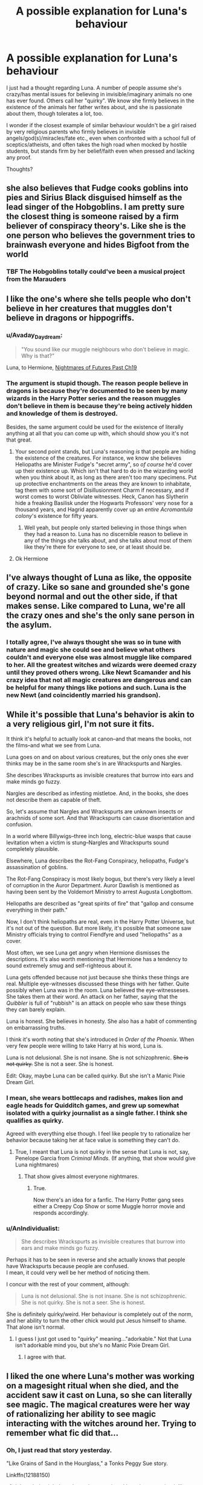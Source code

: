 #+TITLE: A possible explanation for Luna's behaviour

* A possible explanation for Luna's behaviour
:PROPERTIES:
:Author: Starfox5
:Score: 33
:DateUnix: 1511158331.0
:DateShort: 2017-Nov-20
:END:
I just had a thought regarding Luna. A number of people assume she's crazy/has mental issues for believing in invisible/imaginary animals no one has ever found. Others call her "quirky". We know she firmly believes in the existence of the animals her father writes about, and she is passionate about them, though tolerates a lot, too.

I wonder if the closest example of similar behaviour wouldn't be a girl raised by very religious parents who firmly believes in invisible angels/god(s)/miracles/fate etc., even when confronted with a school full of sceptics/atheists, and often takes the high road when mocked by hostile students, but stands firm by her belief/faith even when pressed and lacking any proof.

Thoughts?


** she also believes that Fudge cooks goblins into pies and Sirius Black disguised himself as the lead singer of the Hobgoblins. I am pretty sure the closest thing is someone raised by a firm believer of conspiracy theory's. Like she is the one person who believes the government tries to brainwash everyone and hides Bigfoot from the world
:PROPERTIES:
:Score: 54
:DateUnix: 1511159346.0
:DateShort: 2017-Nov-20
:END:

*** TBF The Hobgoblins totally could've been a musical project from the Marauders
:PROPERTIES:
:Author: healzsham
:Score: 3
:DateUnix: 1511247789.0
:DateShort: 2017-Nov-21
:END:


** I like the one's where she tells people who don't believe in her creatures that muggles don't believe in dragons or hippogriffs.
:PROPERTIES:
:Author: Solo_is_my_copliot
:Score: 35
:DateUnix: 1511158920.0
:DateShort: 2017-Nov-20
:END:

*** u/Avaday_Daydream:
#+begin_quote
  "You sound like our muggle neighbours who don't believe in magic. Why is that?"
#+end_quote

Luna, to Hermione, [[https://www.fanfiction.net/s/2636963/19/Harry-Potter-and-the-Nightmares-of-Futures-Past][Nightmares of Futures Past Ch19]]
:PROPERTIES:
:Author: Avaday_Daydream
:Score: 20
:DateUnix: 1511168101.0
:DateShort: 2017-Nov-20
:END:


*** The argument is stupid though. The reason people believe in dragons is because they're documented to be seen by many wizards in the Harry Potter series and the reason muggles don't believe in them is because they're being actively hidden and knowledge of them is destroyed.

Besides, the same argument could be used for the existence of literally anything at all that you can come up with, which should show you it's not that great.
:PROPERTIES:
:Score: 16
:DateUnix: 1511190865.0
:DateShort: 2017-Nov-20
:END:

**** Your second point stands, but Luna's reasoning /is/ that people are hiding the existence of the creatures. For instance, we know she believes Heliopaths are Minister Fudge's "secret army", so /of course/ he'd cover up their existence up. Which isn't that hard to do in the wizarding world when you think about it, as long as there aren't too many specimens. Put up protective enchantments on the areas they are known to inhabitate, tag them with some sort of Disillusionment Charm if necessary, and if worst comes to worst Obliviate witnesses. Heck, Canon has Slytherin hide a freaking Basilisk under the Hogwarts Professors' very nose for a thousand years, and Hagrid apparently cover up an /entire Acromantula colony/'s existence for fifty years.
:PROPERTIES:
:Author: Achille-Talon
:Score: 6
:DateUnix: 1511201210.0
:DateShort: 2017-Nov-20
:END:

***** Well yeah, but people only started believing in those things when they had a reason to. Luna has no discernible reason to believe in any of the things she talks about, and she talks about most of them like they're there for everyone to see, or at least should be.
:PROPERTIES:
:Score: 3
:DateUnix: 1511201437.0
:DateShort: 2017-Nov-20
:END:


**** Ok Hermione
:PROPERTIES:
:Author: Solo_is_my_copliot
:Score: 4
:DateUnix: 1511207467.0
:DateShort: 2017-Nov-20
:END:


** I've always thought of Luna as like, the opposite of crazy. Like so sane and grounded she's gone beyond normal and out the other side, if that makes sense. Like compared to Luna, we're all the crazy ones and she's the only sane person in the asylum.
:PROPERTIES:
:Author: Rit_Zien
:Score: 18
:DateUnix: 1511164125.0
:DateShort: 2017-Nov-20
:END:

*** I totally agree, I've always thought she was so in tune with nature and magic she could see and believe what others couldn't and everyone else was almost muggle like compared to her. All the greatest witches and wizards were deemed crazy until they proved others wrong. Like Newt Scamander and his crazy idea that not all magic creatures are dangerous and can be helpful for many things like potions and such. Luna is the new Newt (and coincidently married his grandson).
:PROPERTIES:
:Author: themarniegra
:Score: 8
:DateUnix: 1511173520.0
:DateShort: 2017-Nov-20
:END:


** While it's possible that Luna's behavior is akin to a very religious girl, I'm not sure it fits.

It think it's helpful to actually look at canon--and that means the books, not the films--and what we see from Luna.

Luna goes on and on about various creatures, but the only ones she ever thinks may be in the same room she's in are Wrackspurts and Nargles.

She describes Wrackspurts as invisible creatures that burrow into ears and make minds go fuzzy.

Nargles are described as infesting mistletoe. And, in the books, she does not describe them as capable of theft.

So, let's assume that Nargles and Wrackspurts are unknown insects or arachnids of some sort. And that Wrackspurts can cause disorientation and confusion.

In a world where Billywigs--three inch long, electric-blue wasps that cause levitation when a victim is stung--Nargles and Wrackspurts sound completely plausible.

Elsewhere, Luna describes the Rot-Fang Conspiracy, heliopaths, Fudge's assassination of goblins.

The Rot-Fang Conspiracy is most likely bogus, but there's very likely a level of corruption in the Auror Department. Auror Dawlish is mentioned as having been sent by the Voldemort Ministry to arrest Augusta Longbottom.

Heliopaths are described as "great spirits of fire" that "gallop and consume everything in their path."

Now, I don't think heliopaths are real, even in the Harry Potter Universe, but it's not out of the question. But more likely, it's possible that someone saw Ministry officials trying to control Fiendfyre and used "heliopaths" as a cover.

Most often, we see Luna get angry when Hermione dismisses the descriptions. It's also worth mentioning that Hermione has a tendency to sound extremely smug and self-righteous about it.

Luna gets offended because not just because she thinks these things are real. Multiple eye-witnesses discussed these things with her father. Quite possibly when Luna was in the room. Luna believed the eye-witnesseses. She takes them at their word. An attack on her father, saying that the /Quibbler/ is full of "rubbish" is an attack on people who saw these things they can barely explain.

Luna is honest. She believes in honesty. She also has a habit of commenting on embarrassing truths.

I think it's worth noting that she's introduced in /Order of the Phoenix./ When very few people were willing to take Harry at his word, Luna is.

Luna is not delusional. She is not insane. She is not schizophrenic. +She is not quirky.+ She is not a seer. She is honest.

Edit: Okay, maybe Luna can be called quirky. But she isn't a Manic Pixie Dream Girl.
:PROPERTIES:
:Author: CryptidGrimnoir
:Score: 14
:DateUnix: 1511191598.0
:DateShort: 2017-Nov-20
:END:

*** I mean, she wears bottlecaps and radishes, makes lion and eagle heads for Quidditch games, and grew up somewhat isolated with a quirky journalist as a single father. I think she qualifies as quirky.

Agreed with everything else though. I feel like people try to rationalize her behavior because taking her at face value is something they can't do.
:PROPERTIES:
:Author: RisingSunsets
:Score: 9
:DateUnix: 1511192347.0
:DateShort: 2017-Nov-20
:END:

**** True, I meant that Luna is not quirky in the sense that Luna is not, say, Penelope Garcia from /Criminal Minds./ (If anything, that show would give Luna nightmares)
:PROPERTIES:
:Author: CryptidGrimnoir
:Score: 2
:DateUnix: 1511192599.0
:DateShort: 2017-Nov-20
:END:

***** That show gives almost everyone nightmares.
:PROPERTIES:
:Author: Jahoan
:Score: 3
:DateUnix: 1511197994.0
:DateShort: 2017-Nov-20
:END:

****** True.

Now there's an idea for a fanfic. The Harry Potter gang sees either a Creepy Cop Show or some Muggle horror movie and responds accordingly.
:PROPERTIES:
:Author: CryptidGrimnoir
:Score: 1
:DateUnix: 1511203795.0
:DateShort: 2017-Nov-20
:END:


*** u/AnIndividualist:
#+begin_quote
  She describes Wrackspurts as invisible creatures that burrow into ears and make minds go fuzzy.
#+end_quote

Perhaps it has to be seen in reverse and she actually knows that people have Wrackspurts because people are confused.\\
I mean, it could very well be her method of noticing them.

I concur with the rest of your comment, although:

#+begin_quote
  Luna is not delusional. She is not insane. She is not schizophrenic. She is not quirky. She is not a seer. She is honest.
#+end_quote

She is definitely quirky/weird. Her behaviour is completely out of the norm, and her ability to turn the other chick would put Jesus himself to shame. That alone isn't normal.
:PROPERTIES:
:Author: AnIndividualist
:Score: 5
:DateUnix: 1511203416.0
:DateShort: 2017-Nov-20
:END:

**** I guess I just got used to "quirky" meaning..."adorkable." Not that Luna isn't adorkable mind you, but she's no Manic Pixie Dream Girl.
:PROPERTIES:
:Author: CryptidGrimnoir
:Score: 5
:DateUnix: 1511203662.0
:DateShort: 2017-Nov-20
:END:

***** I agree with that.
:PROPERTIES:
:Author: AnIndividualist
:Score: 2
:DateUnix: 1511203830.0
:DateShort: 2017-Nov-20
:END:


** I liked the one where Luna's mother was working on a magesight ritual when she died, and the accident saw it cast on Luna, so she can literally see magic. The magical creatures were her way of rationalizing her ability to see magic interacting with the witches around her. Trying to remember what fic did that...
:PROPERTIES:
:Author: StarDolph
:Score: 10
:DateUnix: 1511168753.0
:DateShort: 2017-Nov-20
:END:

*** Oh, I just read that story yesterday.

"Like Grains of Sand in the Hourglass," a Tonks Peggy Sue story.

Linkffn(12188150)
:PROPERTIES:
:Author: CryptidGrimnoir
:Score: 3
:DateUnix: 1511189705.0
:DateShort: 2017-Nov-20
:END:

**** I thought it might have been that one since I have been reccing it like crazy, but I did a quick text search for magesight and didn't find the term. Must have been spelled differently. Thanks!
:PROPERTIES:
:Author: StarDolph
:Score: 2
:DateUnix: 1511196699.0
:DateShort: 2017-Nov-20
:END:

***** Oh, it's there. I just went back to double check.

Chapter Twelve.

"Mage Sight"
:PROPERTIES:
:Author: CryptidGrimnoir
:Score: 2
:DateUnix: 1511197135.0
:DateShort: 2017-Nov-20
:END:


**** [[http://www.fanfiction.net/s/12188150/1/][*/Like Grains of Sand in the Hourglass/*]] by [[https://www.fanfiction.net/u/1057022/Temporal-Knight][/Temporal Knight/]]

#+begin_quote
  During the Battle in the Department of Mysteries Nymphadora Tonks finds herself thrown back to the beginning of Fifth Year. With two Tonks walking around and her faith in Dumbledore eroded what's a Metamorphmagus to do? Protect Harry Potter at all costs, that's what! Tonks ends up crafting a new identity for herself and infiltrates Hogwarts to fix the future. Pairing: Harry/Tonks.
#+end_quote

^{/Site/: [[http://www.fanfiction.net/][fanfiction.net]] *|* /Category/: Harry Potter *|* /Rated/: Fiction T *|* /Chapters/: 12 *|* /Words/: 116,626 *|* /Reviews/: 831 *|* /Favs/: 2,655 *|* /Follows/: 3,179 *|* /Updated/: 7/26 *|* /Published/: 10/12/2016 *|* /Status/: Complete *|* /id/: 12188150 *|* /Language/: English *|* /Genre/: Fantasy/Romance *|* /Characters/: <Harry P., N. Tonks> Hermione G., Luna L. *|* /Download/: [[http://www.ff2ebook.com/old/ffn-bot/index.php?id=12188150&source=ff&filetype=epub][EPUB]] or [[http://www.ff2ebook.com/old/ffn-bot/index.php?id=12188150&source=ff&filetype=mobi][MOBI]]}

--------------

*FanfictionBot*^{1.4.0} *|* [[[https://github.com/tusing/reddit-ffn-bot/wiki/Usage][Usage]]] | [[[https://github.com/tusing/reddit-ffn-bot/wiki/Changelog][Changelog]]] | [[[https://github.com/tusing/reddit-ffn-bot/issues/][Issues]]] | [[[https://github.com/tusing/reddit-ffn-bot/][GitHub]]] | [[[https://www.reddit.com/message/compose?to=tusing][Contact]]]

^{/New in this version: Slim recommendations using/ ffnbot!slim! /Thread recommendations using/ linksub(thread_id)!}
:PROPERTIES:
:Author: FanfictionBot
:Score: 1
:DateUnix: 1511189716.0
:DateShort: 2017-Nov-20
:END:


*** There's also a really unique treatment of Luna and her creatures in HP and the Prince of Slytherin, which I won't describe here because you should read it if you haven't and I don't want to spoil it for anyone.

linkffn(11191235)

(Edit: quick disclaimer that you may get turned off by characters being pretty OOC in the beginning, but those things are eventually explained so stick with it!)
:PROPERTIES:
:Author: darthfrisbeous
:Score: 2
:DateUnix: 1511189399.0
:DateShort: 2017-Nov-20
:END:

**** [[http://www.fanfiction.net/s/11191235/1/][*/Harry Potter and the Prince of Slytherin/*]] by [[https://www.fanfiction.net/u/4788805/The-Sinister-Man][/The Sinister Man/]]

#+begin_quote
  Harry Potter was Sorted into Slytherin after a crappy childhood. His brother Jim is believed to be the BWL. Think you know this story? Think again. Year Three (Harry Potter and the Death Eater Menace) starts on 9/1/16. NO romantic pairings prior to Fourth Year. Basically good Dumbledore and Weasleys. Limited bashing (mainly of James).
#+end_quote

^{/Site/: [[http://www.fanfiction.net/][fanfiction.net]] *|* /Category/: Harry Potter *|* /Rated/: Fiction T *|* /Chapters/: 96 *|* /Words/: 619,973 *|* /Reviews/: 8,037 *|* /Favs/: 7,082 *|* /Follows/: 8,324 *|* /Updated/: 10/24 *|* /Published/: 4/17/2015 *|* /id/: 11191235 *|* /Language/: English *|* /Genre/: Adventure/Mystery *|* /Characters/: Harry P., Hermione G., Neville L., Theodore N. *|* /Download/: [[http://www.ff2ebook.com/old/ffn-bot/index.php?id=11191235&source=ff&filetype=epub][EPUB]] or [[http://www.ff2ebook.com/old/ffn-bot/index.php?id=11191235&source=ff&filetype=mobi][MOBI]]}

--------------

*FanfictionBot*^{1.4.0} *|* [[[https://github.com/tusing/reddit-ffn-bot/wiki/Usage][Usage]]] | [[[https://github.com/tusing/reddit-ffn-bot/wiki/Changelog][Changelog]]] | [[[https://github.com/tusing/reddit-ffn-bot/issues/][Issues]]] | [[[https://github.com/tusing/reddit-ffn-bot/][GitHub]]] | [[[https://www.reddit.com/message/compose?to=tusing][Contact]]]

^{/New in this version: Slim recommendations using/ ffnbot!slim! /Thread recommendations using/ linksub(thread_id)!}
:PROPERTIES:
:Author: FanfictionBot
:Score: 1
:DateUnix: 1511189418.0
:DateShort: 2017-Nov-20
:END:


**** I'll be honest, I have never made it past the first chapter of the harry-had-a-twin stories that seem to be everywhere. I just don't get the appeal.

Harry is already a reader insert, so if you want to play with his personality it isn't hard. Neville is already set up nicely if you want to have someone else be the prophicized one.. I guess using Neville messes with the whole reason that Harry was at the Dursleys, but that only matters if you are playing Dumbles as real cold blooded..m
:PROPERTIES:
:Author: StarDolph
:Score: 1
:DateUnix: 1511197046.0
:DateShort: 2017-Nov-20
:END:

***** For WBWL Slytherin!Harry, I prefer linkffn(Story of the Guys) Harry basically forms his own Marauders in Slytherin.
:PROPERTIES:
:Author: Jahoan
:Score: 2
:DateUnix: 1511197733.0
:DateShort: 2017-Nov-20
:END:

****** [[http://www.fanfiction.net/s/2709487/1/][*/The Story of The Guys/*]] by [[https://www.fanfiction.net/u/933691/The-Professional][/The Professional/]]

#+begin_quote
  Spinoff to 'HP: The Lone Traveller'. The story of Harry James Potter, the brother of the supposed BoyWhoLived, and his friends... My take on the old 'Harry the brother of the BWL' & 'Harry the Slytherin' plotline.
#+end_quote

^{/Site/: [[http://www.fanfiction.net/][fanfiction.net]] *|* /Category/: Harry Potter *|* /Rated/: Fiction T *|* /Chapters/: 11 *|* /Words/: 79,166 *|* /Reviews/: 822 *|* /Favs/: 1,301 *|* /Follows/: 1,556 *|* /Updated/: 11/4/2009 *|* /Published/: 12/19/2005 *|* /id/: 2709487 *|* /Language/: English *|* /Genre/: Angst *|* /Characters/: Harry P., Padma P. *|* /Download/: [[http://www.ff2ebook.com/old/ffn-bot/index.php?id=2709487&source=ff&filetype=epub][EPUB]] or [[http://www.ff2ebook.com/old/ffn-bot/index.php?id=2709487&source=ff&filetype=mobi][MOBI]]}

--------------

*FanfictionBot*^{1.4.0} *|* [[[https://github.com/tusing/reddit-ffn-bot/wiki/Usage][Usage]]] | [[[https://github.com/tusing/reddit-ffn-bot/wiki/Changelog][Changelog]]] | [[[https://github.com/tusing/reddit-ffn-bot/issues/][Issues]]] | [[[https://github.com/tusing/reddit-ffn-bot/][GitHub]]] | [[[https://www.reddit.com/message/compose?to=tusing][Contact]]]

^{/New in this version: Slim recommendations using/ ffnbot!slim! /Thread recommendations using/ linksub(thread_id)!}
:PROPERTIES:
:Author: FanfictionBot
:Score: 1
:DateUnix: 1511197747.0
:DateShort: 2017-Nov-20
:END:


****** Cool I haven't seen this one before - thanks!
:PROPERTIES:
:Author: darthfrisbeous
:Score: 1
:DateUnix: 1511199148.0
:DateShort: 2017-Nov-20
:END:


*** ............!!!!

That is an /amazing/ theory.
:PROPERTIES:
:Author: Achille-Talon
:Score: 2
:DateUnix: 1511201266.0
:DateShort: 2017-Nov-20
:END:


*** I don't remember it very well, but I think this one has an interesting take on Luna. Similar to what you describe IIRC. I remember I really liked that fic when I read it, but not much more, unfortunately (except for the fact that it was pretty dangerous to be close to her in this one), so I could be mistaken but I'm pretty sure the Luna I think of is in this one.

Linkffn([[https://www.fanfiction.net/s/6919796/1/A-Request]])
:PROPERTIES:
:Author: AnIndividualist
:Score: 1
:DateUnix: 1511202771.0
:DateShort: 2017-Nov-20
:END:

**** [[http://www.fanfiction.net/s/6919796/1/][*/A Request/*]] by [[https://www.fanfiction.net/u/2065293/FeloniousFolts][/FeloniousFolts/]]

#+begin_quote
  If an average school life was all that Seymour Turner could have hoped for then he surely never planned on "Loony" Lovegood nor could he have ever foreseen the extraordinary events that seem to gravitate towards her on a daily basis.
#+end_quote

^{/Site/: [[http://www.fanfiction.net/][fanfiction.net]] *|* /Category/: Harry Potter *|* /Rated/: Fiction T *|* /Chapters/: 19 *|* /Words/: 112,578 *|* /Reviews/: 31 *|* /Favs/: 32 *|* /Follows/: 22 *|* /Updated/: 8/3 *|* /Published/: 4/19/2011 *|* /Status/: Complete *|* /id/: 6919796 *|* /Language/: English *|* /Genre/: Romance/Mystery *|* /Characters/: Luna L., OC *|* /Download/: [[http://www.ff2ebook.com/old/ffn-bot/index.php?id=6919796&source=ff&filetype=epub][EPUB]] or [[http://www.ff2ebook.com/old/ffn-bot/index.php?id=6919796&source=ff&filetype=mobi][MOBI]]}

--------------

*FanfictionBot*^{1.4.0} *|* [[[https://github.com/tusing/reddit-ffn-bot/wiki/Usage][Usage]]] | [[[https://github.com/tusing/reddit-ffn-bot/wiki/Changelog][Changelog]]] | [[[https://github.com/tusing/reddit-ffn-bot/issues/][Issues]]] | [[[https://github.com/tusing/reddit-ffn-bot/][GitHub]]] | [[[https://www.reddit.com/message/compose?to=tusing][Contact]]]

^{/New in this version: Slim recommendations using/ ffnbot!slim! /Thread recommendations using/ linksub(thread_id)!}
:PROPERTIES:
:Author: FanfictionBot
:Score: 1
:DateUnix: 1511202799.0
:DateShort: 2017-Nov-20
:END:


** I've never enjoyed the "Weird character = autistic!!!!" approach.

I like to think that she gets a chuckle out of trolling people.
:PROPERTIES:
:Author: will1707
:Score: 9
:DateUnix: 1511183526.0
:DateShort: 2017-Nov-20
:END:


** I think Luna was damaged mentally when her mother died. Her father was not much better off though, and they were kind feeding off each other.

She was lucky to meet Harry, who at least accepted her and gave her a chance, although Harry still laughed at her and didn't take her imaginary animals seriously at all.

We know later that she was a very powerful witch, able to conjure Patronus when the Trio had failed. If the dark side was able to recruit her, we would have a second Bellatrix Lestrange right here, or worse.
:PROPERTIES:
:Author: InquisitorCOC
:Score: 7
:DateUnix: 1511161608.0
:DateShort: 2017-Nov-20
:END:


** I always assume she just doesn't care to tailor her observations to the vocabulary most people are accustomed to.
:PROPERTIES:
:Score: 3
:DateUnix: 1511190973.0
:DateShort: 2017-Nov-20
:END:


** Sombody posted in a thread the other day about synesthesia. What if Luna's father has synesthesia and is also your average run of the mill conspiracy theorist. Luna, who inherited her fathers condition also sees these creatures as a result of the synesthesia, and it's presenting as a magical form of a muggle condition. That, alongside being raised by a conspiracy theorist coupled with probable ptsd from the death of her mother results in the personality she displays.

So basically magical synesthesia + conspiracy theorist beliefs + ptsd coping mechanism = Luna Lovegood.

That's my take on it anyway.
:PROPERTIES:
:Author: Lepisosteus
:Score: 3
:DateUnix: 1511233143.0
:DateShort: 2017-Nov-21
:END:


** The fan theory that I find the most credible is that Luna has schizotypal personality disorder. She fits almost all of the symptoms to some degree: eccentric appearance and behavior, odd beliefs, paranoid ideas, unusual perceptual experiences, and odd speech and thought patterns. The one thing that really doesn't fit is being socially withdrawn (which she is, but not by choice), but there's enough variation that it could still be plausible.
:PROPERTIES:
:Author: TheWhiteSquirrel
:Score: 3
:DateUnix: 1511206967.0
:DateShort: 2017-Nov-20
:END:

*** But that also fits some very religious people.
:PROPERTIES:
:Author: Starfox5
:Score: 2
:DateUnix: 1511208982.0
:DateShort: 2017-Nov-20
:END:


** There is the theory that she's on the spectrum (She has a form of Asperger's). It actually really does fit when you factor in aspects of who she is along with the fact she lives in the wizarding world and her mother died when she was 9 leaving her to be raised by a single father (who also may be on the spectrum, and yes it "can" run in familes).
:PROPERTIES:
:Author: Noexit007
:Score: 3
:DateUnix: 1511162599.0
:DateShort: 2017-Nov-20
:END:

*** I think Luna is way too perceptive to have Asperger
:PROPERTIES:
:Score: 9
:DateUnix: 1511163813.0
:DateShort: 2017-Nov-20
:END:

**** Every autistic person is different.
:PROPERTIES:
:Score: 4
:DateUnix: 1511190629.0
:DateShort: 2017-Nov-20
:END:

***** having problems to read and understand people is like one of the things autism is defined by. Luna has show herself to understand people very well in the books. She also has no problems expressing her own emotion.
:PROPERTIES:
:Score: 7
:DateUnix: 1511191262.0
:DateShort: 2017-Nov-20
:END:

****** Yes maybe you are right.
:PROPERTIES:
:Score: 2
:DateUnix: 1511202231.0
:DateShort: 2017-Nov-20
:END:


****** But I want her to be.
:PROPERTIES:
:Score: 0
:DateUnix: 1511202461.0
:DateShort: 2017-Nov-20
:END:

******* So do we all.
:PROPERTIES:
:Author: ABZB
:Score: 1
:DateUnix: 1511216860.0
:DateShort: 2017-Nov-21
:END:

******** Yes and you are very cute. :)
:PROPERTIES:
:Score: 0
:DateUnix: 1511217306.0
:DateShort: 2017-Nov-21
:END:

********* where did that come from?
:PROPERTIES:
:Author: ABZB
:Score: 1
:DateUnix: 1511271645.0
:DateShort: 2017-Nov-21
:END:


*** Yeah, I'm autistic and always saw Luna as also being autistic (Asperger's isn't a real diagnosis anymore just FYI, it's all ASD- Autism Spectrum Disorder.)
:PROPERTIES:
:Author: DeseretRain
:Score: 2
:DateUnix: 1511181891.0
:DateShort: 2017-Nov-20
:END:

**** u/Noexit007:
#+begin_quote
  (Asperger's isn't a real diagnosis anymore just FYI, it's all ASD- Autism Spectrum Disorder.)
#+end_quote

Ah fair enough. I thought it was just used as a catchall term now for the various Autism spectrums but it makes sense they would want to be more specific in the terminology.
:PROPERTIES:
:Author: Noexit007
:Score: 2
:DateUnix: 1511201875.0
:DateShort: 2017-Nov-20
:END:

***** Yes, they changed it recently so that it is an Autism Spectrum.
:PROPERTIES:
:Score: 1
:DateUnix: 1511204388.0
:DateShort: 2017-Nov-20
:END:


** I think she could be autistic.
:PROPERTIES:
:Score: 0
:DateUnix: 1511163042.0
:DateShort: 2017-Nov-20
:END:

*** She really doesn't strike me as autistic.
:PROPERTIES:
:Author: AnIndividualist
:Score: 6
:DateUnix: 1511206534.0
:DateShort: 2017-Nov-20
:END:

**** Okay.
:PROPERTIES:
:Score: 0
:DateUnix: 1511207308.0
:DateShort: 2017-Nov-20
:END:

***** ;)
:PROPERTIES:
:Author: AnIndividualist
:Score: 1
:DateUnix: 1511210459.0
:DateShort: 2017-Nov-21
:END:

****** You are a very nice person. :)
:PROPERTIES:
:Score: 2
:DateUnix: 1511210583.0
:DateShort: 2017-Nov-21
:END:

